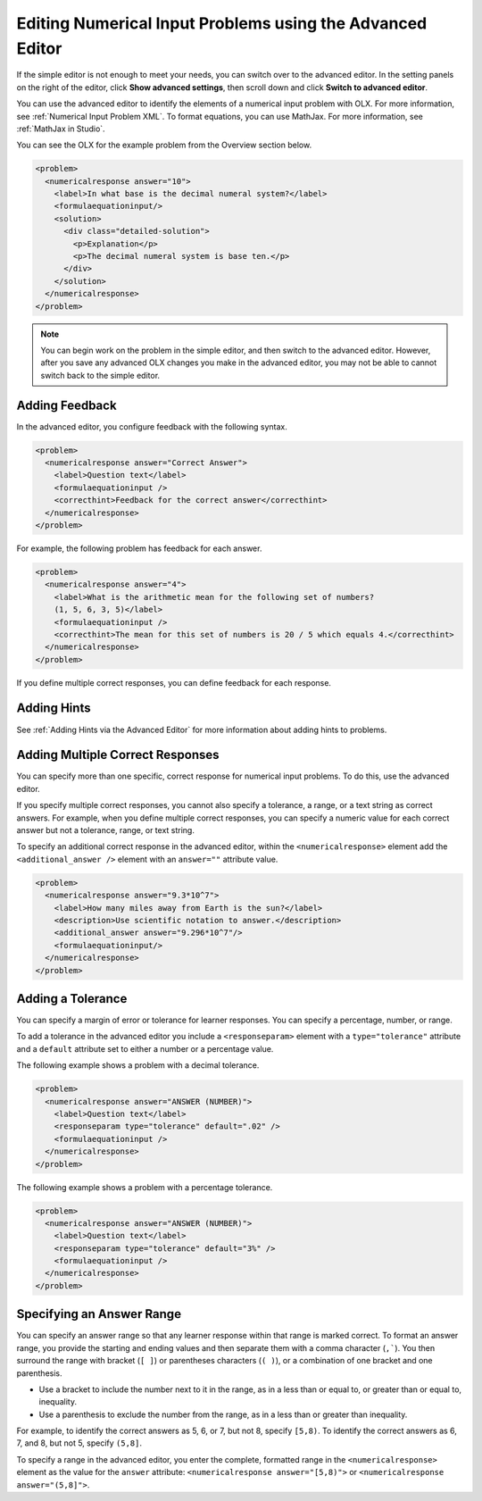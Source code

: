 .. :diataxis-type: how-to
.. _Editing Numerical Input Problems using the Advanced Editor:

**************************************************************
Editing Numerical Input Problems using the Advanced Editor
**************************************************************

If the simple editor is not enough to meet your needs, you can switch over to the
advanced editor. In the setting panels on the right of the editor, click
**Show advanced settings**, then scroll down and click
**Switch to advanced editor**.

You can use the advanced editor to identify the elements of a numerical input problem
with OLX. For more information, see :ref:`Numerical Input Problem XML`. To format
equations, you can use MathJax. For more information, see :ref:`MathJax in Studio`.

You can see the OLX for the example problem from the Overview section below.

.. code-block:: xml

  <problem>
    <numericalresponse answer="10">
      <label>In what base is the decimal numeral system?</label>
      <formulaequationinput/>
      <solution>
        <div class="detailed-solution">
          <p>Explanation</p>
          <p>The decimal numeral system is base ten.</p>
        </div>
      </solution>
    </numericalresponse>
  </problem>

.. note:: You can begin work on the problem in the simple editor, and then
  switch to the advanced editor. However, after you save any advanced OLX
  changes you make in the advanced editor, you may not be able to cannot
  switch back to the simple editor.

===================
Adding Feedback
===================

In the advanced editor, you configure feedback with the following syntax.

.. code-block:: xml

  <problem>
    <numericalresponse answer="Correct Answer">
      <label>Question text</label>
      <formulaequationinput />
      <correcthint>Feedback for the correct answer</correcthint>
    </numericalresponse>
  </problem>

For example, the following problem has feedback for each answer.

.. code-block:: xml

  <problem>
    <numericalresponse answer="4">
      <label>What is the arithmetic mean for the following set of numbers?
      (1, 5, 6, 3, 5)</label>
      <formulaequationinput />
      <correcthint>The mean for this set of numbers is 20 / 5 which equals 4.</correcthint>
    </numericalresponse>
  </problem>

If you define multiple correct responses, you can define feedback for each response.


===================
Adding Hints
===================

See :ref:`Adding Hints via the Advanced Editor` for more information about adding hints to problems.

.. _Multiple Responses in Numerical Input Problems:

=========================================
Adding Multiple Correct Responses
=========================================

You can specify more than one specific, correct response for numerical input problems.
To do this, use the advanced editor.

If you specify multiple correct responses, you cannot also specify a tolerance, a range,
or a text string as correct answers. For example, when you define multiple correct
responses, you can specify a numeric value for each correct answer but not a tolerance,
range, or text string.

To specify an additional correct response in the advanced editor, within the
``<numericalresponse>`` element add the ``<additional_answer />`` element with an
``answer=""`` attribute value.

.. code-block:: xml

  <problem>
    <numericalresponse answer="9.3*10^7">
      <label>How many miles away from Earth is the sun?</label>
      <description>Use scientific notation to answer.</description>
      <additional_answer answer="9.296*10^7"/>
      <formulaequationinput/>
    </numericalresponse>
  </problem>

=========================================
Adding a Tolerance
=========================================

You can specify a margin of error or tolerance for learner responses. You can
specify a percentage, number, or range.

To add a tolerance in the advanced editor you include a ``<responseparam>``
element with a ``type="tolerance"`` attribute and a ``default`` attribute set
to either a number or a percentage value.

The following example shows a problem with a decimal tolerance.

.. code-block:: xml

  <problem>
    <numericalresponse answer="ANSWER (NUMBER)">
      <label>Question text</label>
      <responseparam type="tolerance" default=".02" />
      <formulaequationinput />
    </numericalresponse>
  </problem>

The following example shows a problem with a percentage tolerance.

.. code-block:: xml

  <problem>
    <numericalresponse answer="ANSWER (NUMBER)">
      <label>Question text</label>
      <responseparam type="tolerance" default="3%" />
      <formulaequationinput />
    </numericalresponse>
  </problem>

=========================================
Specifying an Answer Range
=========================================

You can specify an answer range so that any learner response within that
range is marked correct. To format an answer range, you provide the starting
and ending values and then separate them with a comma character (``,```). You
then surround the range with bracket (``[ ]``) or parentheses characters
(``( )``), or a combination of one bracket and one parenthesis.

* Use a bracket to include the number next to it in the range, as in a less
  than or equal to, or greater than or equal to, inequality.

* Use a parenthesis to exclude the number from the range, as in a less than or
  greater than inequality.

For example, to identify the correct answers as 5, 6, or 7, but not 8, specify
``[5,8)``. To identify the correct answers as 6, 7, and 8, but not 5, specify
``(5,8]``.

To specify a range in the advanced editor, you enter the complete, formatted
range in the ``<numericalresponse>`` element as the value for the ``answer``
attribute: ``<numericalresponse answer="[5,8)">`` or
``<numericalresponse answer="(5,8]">``.

.. seealso::
 :class: dropdown

 :ref:`Numerical Input` (reference)

 :ref:`Adding Numerical Input Problem` (how to)

 :ref:`Use Feedback in a Numerical Input Problems` (how to)

 :ref:`Numerical Input Problem XML` (reference)

 :ref:`Awarding Partial Credit in a Numerical Input Problem` (how to)